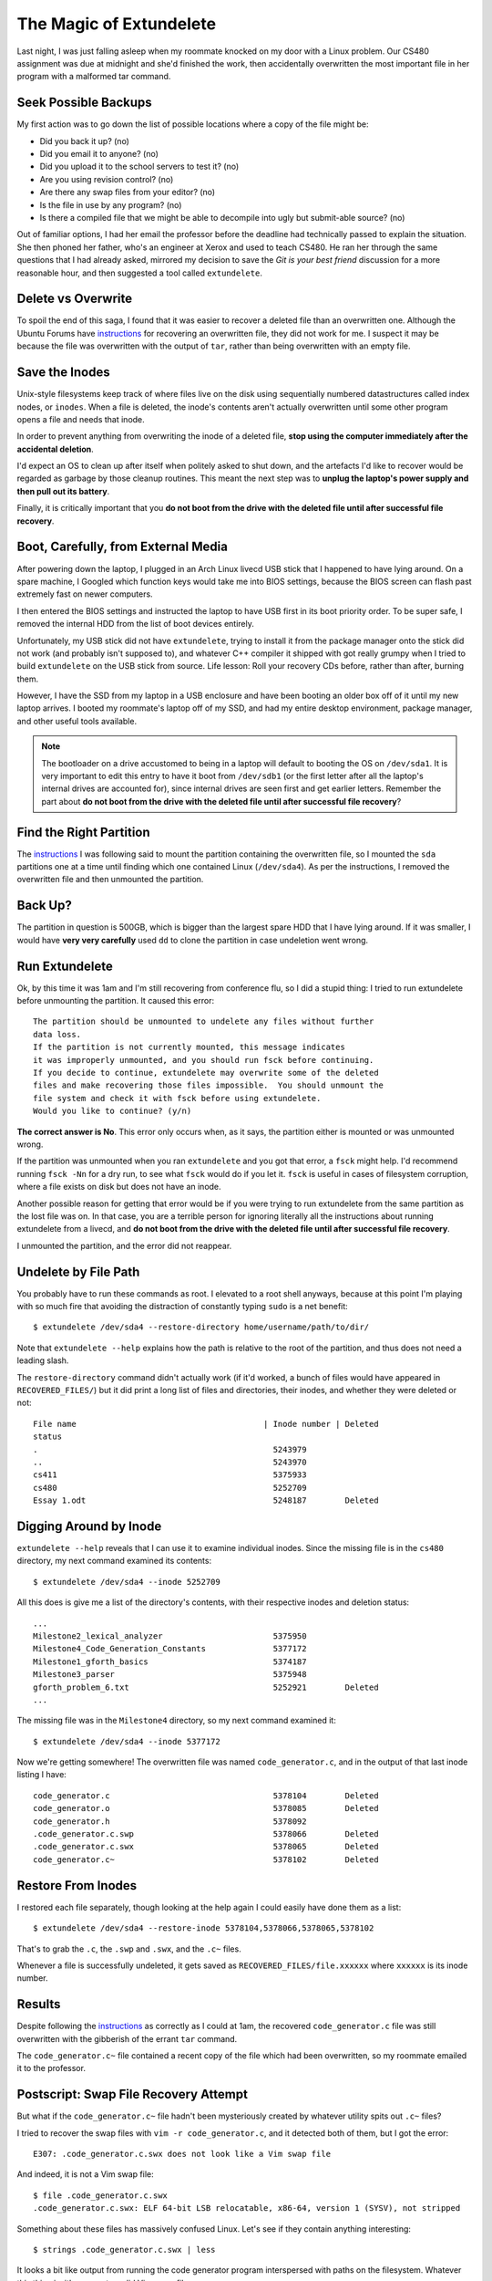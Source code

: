 The Magic of Extundelete
========================

Last night, I was just falling asleep when my roommate knocked on my door with
a Linux problem. Our CS480 assignment was due at midnight and she'd finished
the work, then accidentally overwritten the most important file in her program
with a malformed tar command. 

.. more::

Seek Possible Backups
---------------------

My first action was to go down the list of possible locations where a copy of
the file might be: 

* Did you back it up? (no)
* Did you email it to anyone? (no)
* Did you upload it to the school servers to test it? (no)
* Are you using revision control? (no)
* Are there any swap files from your editor? (no)
* Is the file in use by any program? (no)
* Is there a compiled file that we might be able to decompile into ugly but
  submit-able source? (no)

Out of familiar options, I had her email the professor before the deadline
had technically passed to explain the situation. She then phoned her father,
who's an engineer at Xerox and used to teach CS480. He ran her through the
same questions that I had already asked, mirrored my decision to save the *Git
is your best friend* discussion for a more reasonable hour, and then suggested
a tool called ``extundelete``. 

Delete vs Overwrite
-------------------

To spoil the end of this saga, I found that it was easier to recover a deleted
file than an overwritten one. Although the Ubuntu Forums have `instructions`_
for recovering an overwritten file, they did not work for me. I suspect it may
be because the file was overwritten with the output of ``tar``, rather than
being overwritten with an empty file. 

Save the Inodes
---------------

Unix-style filesystems keep track of where files live on the disk using
sequentially numbered datastructures called index nodes, or ``inodes``. When a
file is deleted, the inode's contents aren't actually overwritten until some
other program opens a file and needs that inode. 

In order to prevent anything from overwriting the inode of a deleted file,
**stop using the computer immediately after the accidental deletion**.

I'd expect an OS to clean up after itself when politely asked to shut
down, and the artefacts I'd like to recover would be regarded as garbage by
those cleanup routines. This meant the next step was to **unplug the laptop's
power supply and then pull out its battery**. 

Finally, it is critically important that you **do not boot from the drive with
the deleted file until after successful file recovery**. 

Boot, Carefully, from External Media
------------------------------------

After powering down the laptop, I plugged in an Arch Linux livecd USB stick
that I happened to have lying around. On a spare machine, I Googled which
function keys would take me into BIOS settings, because the BIOS screen can
flash past extremely fast on newer computers. 

I then entered the BIOS settings and instructed the laptop to have USB first
in its boot priority order. To be super safe, I removed the internal HDD from
the list of boot devices entirely. 

Unfortunately, my USB stick did not have ``extundelete``, trying to install it
from the package manager onto the stick did not work (and probably isn't
supposed to), and whatever C++ compiler it shipped with got really grumpy when
I tried to build ``extundelete`` on the USB stick from source. Life lesson:
Roll your recovery CDs before, rather than after, burning them. 

However, I have the SSD from my laptop in a USB enclosure and have been
booting an older box off of it until my new laptop arrives. I booted my
roommate's laptop off of my SSD, and had my entire desktop environment,
package manager, and other useful tools available. 


.. note:: 

    The bootloader on a drive accustomed to being in a laptop will default to
    booting the OS on ``/dev/sda1``. It is very important to edit this entry
    to have it boot from ``/dev/sdb1`` (or the first letter after all the
    laptop's internal drives are accounted for), since internal drives are
    seen first and get earlier letters. Remember the part about **do not boot
    from the drive with the deleted file until after successful file
    recovery**?

Find the Right Partition
------------------------

The `instructions`_ I was following said to mount the partition containing the
overwritten file, so I mounted the ``sda`` partitions one at a time until
finding which one contained Linux (``/dev/sda4``). As per the instructions, I
removed the overwritten file and then unmounted the partition. 

Back Up?
--------

The partition in question is 500GB, which is bigger than the largest spare HDD
that I have lying around. If it was smaller, I would have **very very
carefully** used ``dd`` to clone the partition in case undeletion went wrong.

Run Extundelete
---------------

Ok, by this time it was 1am and I'm still recovering from conference flu, so I
did a stupid thing: I tried to run extundelete before unmounting the
partition. It caused this error:: 

    The partition should be unmounted to undelete any files without further
    data loss.
    If the partition is not currently mounted, this message indicates
    it was improperly unmounted, and you should run fsck before continuing.
    If you decide to continue, extundelete may overwrite some of the deleted
    files and make recovering those files impossible.  You should unmount the
    file system and check it with fsck before using extundelete.
    Would you like to continue? (y/n)

**The correct answer is No**. This error only occurs when, as it says, the
partition either is mounted or was unmounted wrong. 

If the partition was unmounted when you ran ``extundelete`` and you got that
error, a ``fsck`` might help. I'd recommend running ``fsck -Nn`` for a dry
run, to see what ``fsck`` would do if you let it. ``fsck`` is useful in cases
of filesystem corruption, where a file exists on disk but does not have an
inode. 

Another possible reason for getting that error would be if you were trying to
run extundelete from the same partition as the lost file was on. In that case,
you are a terrible person for ignoring literally all the instructions about
running extundelete from a livecd, and **do not boot from the drive with the
deleted file until after successful file recovery**. 

I unmounted the partition, and the error did not reappear.

Undelete by File Path
---------------------

You probably have to run these commands as root. I elevated to a root shell
anyways, because at this point I'm playing with so much fire that avoiding the
distraction of constantly typing ``sudo`` is a net benefit::

    $ extundelete /dev/sda4 --restore-directory home/username/path/to/dir/

Note that ``extundelete --help`` explains how the path is relative to the root
of the partition, and thus does not need a leading slash.

The ``restore-directory`` command didn't actually work (if it'd worked, a
bunch of files would have appeared in ``RECOVERED_FILES/``) but it did print a
long list of files and directories, their inodes, and whether they were
deleted or not::

    File name                                       | Inode number | Deleted        
    status                                                                          
    .                                                 5243979                       
    ..                                                5243970                       
    cs411                                             5375933                       
    cs480                                             5252709                       
    Essay 1.odt                                       5248187        Deleted        

Digging Around by Inode
-----------------------

``extundelete --help`` reveals that I can use it to examine individual
inodes. Since the missing file is in the ``cs480`` directory, my next command
examined its contents::

    $ extundelete /dev/sda4 --inode 5252709

All this does is give me a list of the directory's contents, with their
respective inodes and deletion status::

    ...
    Milestone2_lexical_analyzer                       5375950                       
    Milestone4_Code_Generation_Constants              5377172                       
    Milestone1_gforth_basics                          5374187                       
    Milestone3_parser                                 5375948                       
    gforth_problem_6.txt                              5252921        Deleted  
    ...

The missing file was in the ``Milestone4`` directory, so my next command
examined it::

    $ extundelete /dev/sda4 --inode 5377172

Now we're getting somewhere! The overwritten file was named
``code_generator.c``, and in the output of that last inode listing I have::

    code_generator.c                                  5378104        Deleted        
    code_generator.o                                  5378085        Deleted        
    code_generator.h                                  5378092                       
    .code_generator.c.swp                             5378066        Deleted        
    .code_generator.c.swx                             5378065        Deleted        
    code_generator.c~                                 5378102        Deleted

Restore From Inodes
-------------------

I restored each file separately, though looking at the help again I could
easily have done them as a list:: 

    $ extundelete /dev/sda4 --restore-inode 5378104,5378066,5378065,5378102

That's to grab the ``.c``, the ``.swp`` and ``.swx``, and the ``.c~`` files.

Whenever a file is successfully undeleted, it gets saved as
``RECOVERED_FILES/file.xxxxxx`` where ``xxxxxx`` is its inode number. 

Results
-------

Despite following the `instructions`_ as correctly as I could at 1am, the
recovered ``code_generator.c`` file was still overwritten with the gibberish
of the errant ``tar`` command. 

The ``code_generator.c~`` file contained a recent copy of the file which had
been overwritten, so my roommate emailed it to the professor. 


Postscript: Swap File Recovery Attempt
--------------------------------------

But what if the ``code_generator.c~`` file hadn't been mysteriously created by
whatever utility spits out ``.c~`` files?

I tried to recover the swap files with ``vim -r code_generator.c``, and it
detected both of them, but I got the error::

    E307: .code_generator.c.swx does not look like a Vim swap file

And indeed, it is not a Vim swap file::

    $ file .code_generator.c.swx 
    .code_generator.c.swx: ELF 64-bit LSB relocatable, x86-64, version 1 (SYSV), not stripped

Something about these files has massively confused Linux. Let's see if they
contain anything interesting:: 

    $ strings .code_generator.c.swx | less

It looks a bit like output from running the code generator
program interspersed with paths on the filesystem. Whatever this thing is,
it's sure not a valid Vim swap file.

To see what valid swap files look like, I forced Vim to generate one by
opening a file, typing into it, waiting 4 seconds, then closing that terminal. 

    The swap file is updated after typing 200 characters or when you have not
    typed anything for four seconds.

    -- (from the `Vim docs`_)

Unsurprisingly, it's a valid swap file::

    $ file .test.c.swp 
    .test.c.swp: Vim swap file, version 7.4

and running ``strings`` on it prints out the text that I had typed before
killing Vim. 

The moral of this tangent is that it would not have been possible to recover
the ``.c`` files solely from their Vim swap files in this case.

.. _Vim docs: http://vimdoc.sourceforge.net/htmldoc/recover.html
.. _instructions: http://ubuntuforums.org/showthread.php?t=2113182
.. author:: E. Dunham
.. categories:: none
.. tags:: cs480, extundelete, solved, vim
.. comments::
